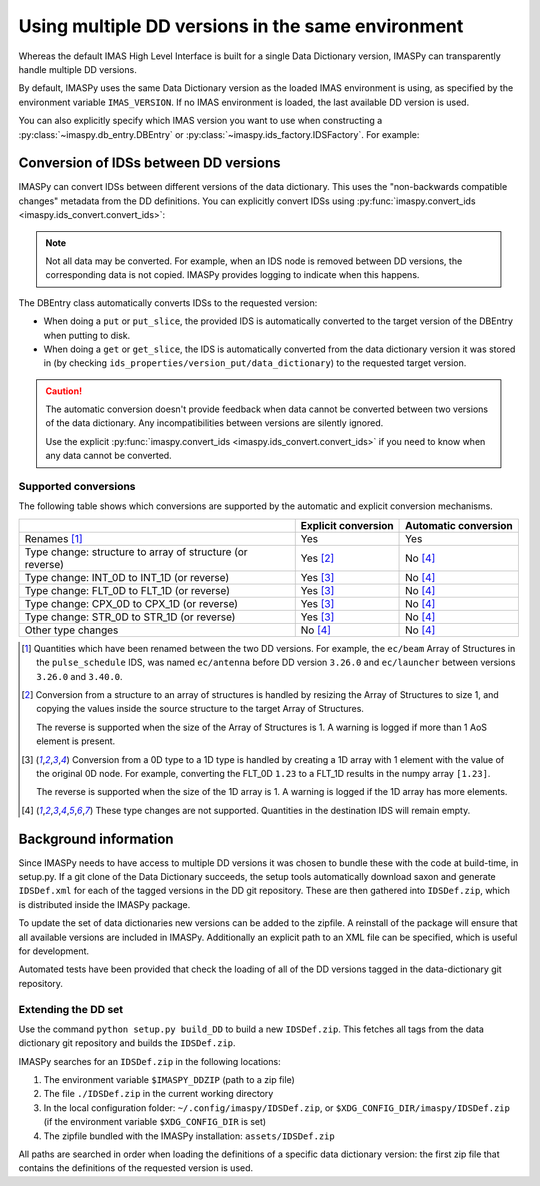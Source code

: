 .. _`Using multiple DD versions in the same environment`:

Using multiple DD versions in the same environment
==================================================

Whereas the default IMAS High Level Interface is built for a single Data Dictionary
version, IMASPy can transparently handle multiple DD versions.

By default, IMASPy uses the same Data Dictionary version as the loaded IMAS environment
is using, as specified by the environment variable ``IMAS_VERSION``. If no IMAS
environment is loaded, the last available DD version is used.

You can also explicitly specify which IMAS version you want to use when constructing a
:py:class:`~imaspy.db_entry.DBEntry` or :py:class:`~imaspy.ids_factory.IDSFactory`. For
example:

.. code-block:: python
    :caption: Using non-default IMAS versions.

    import imaspy

    factory_default = imaspy.IDSFactory()  # Use default DD version
    factory_3_32_0 = imaspy.IDSFactory("3.32.0")  # Use DD version 3.32.0

    # Will write IDSs to the backend in DD version 3.32.0
    dbentry = imaspy.DBEntry(imaspy.ids_defs.HDF5_BACKEND, "TEST", 10, 2, version="3.32.0")
    dbentry.create()

.. seealso:: :ref:`multi-dd training`


Conversion of IDSs between DD versions
--------------------------------------

IMASPy can convert IDSs between different versions of the data dictionary. This uses the
"non-backwards compatible changes" metadata from the DD definitions. You can explicitly
convert IDSs using :py:func:`imaspy.convert_ids <imaspy.ids_convert.convert_ids>`:

.. code-block:: python
    :caption: Convert an IDS to a different DD version

    import imaspy

    # Create a pulse_schedule IDS in version 3.23.0
    ps = imaspy.IDSFactory("3.25.0").new("pulse_schedule")
    ps.ec.antenna.resize(1)
    ps.ec.antenna[0].name = "IDS conversion test"

    # Convert the IDS to version 3.30.0
    ps330 = imaspy.convert_ids(ps, "3.30.0")
    # ec.antenna was renamed to ec.launcher between 3.23.0 and 3.30.0
    print(len(ps330.ec.launcher))  # 1
    print(ps330.ec.launcher[0].name.value)  # IDS conversion test

.. note::

    Not all data may be converted. For example, when an IDS node is removed between DD
    versions, the corresponding data is not copied. IMASPy provides logging to indicate
    when this happens.

The DBEntry class automatically converts IDSs to the requested version:

- When doing a ``put`` or ``put_slice``, the provided IDS is automatically converted to
  the target version of the DBEntry when putting to disk.
- When doing a ``get`` or ``get_slice``, the IDS is automatically converted from the
  data dictionary version it was stored in (by checking
  ``ids_properties/version_put/data_dictionary``) to the requested target version.
  
.. caution::

  The automatic conversion doesn't provide feedback when data cannot be converted
  between two versions of the data dictionary. Any incompatibilities between versions
  are silently ignored.

  Use the explicit :py:func:`imaspy.convert_ids <imaspy.ids_convert.convert_ids>` if you
  need to know when any data cannot be converted.


Supported conversions
'''''''''''''''''''''

The following table shows which conversions are supported by the automatic and
explicit conversion mechanisms.

.. csv-table::
  :header: , Explicit conversion, Automatic conversion
  
  Renames [#rename]_, Yes, Yes
  Type change: structure to array of structure (or reverse), Yes [#aos]_, No [#ignore_type_change]_
  Type change: INT_0D to INT_1D (or reverse), Yes [#0d1d]_, No [#ignore_type_change]_
  Type change: FLT_0D to FLT_1D (or reverse), Yes [#0d1d]_, No [#ignore_type_change]_
  Type change: CPX_0D to CPX_1D (or reverse), Yes [#0d1d]_, No [#ignore_type_change]_
  Type change: STR_0D to STR_1D (or reverse), Yes [#0d1d]_, No [#ignore_type_change]_
  Other type changes, No [#ignore_type_change]_, No [#ignore_type_change]_

.. [#rename] Quantities which have been renamed between the two DD versions. For
  example, the ``ec/beam`` Array of Structures in the ``pulse_schedule`` IDS,
  was named ``ec/antenna`` before DD version ``3.26.0`` and ``ec/launcher``
  between versions ``3.26.0`` and ``3.40.0``.

.. [#aos] Conversion from a structure to an array of structures is handled by
  resizing the Array of Structures to size 1, and copying the values inside the
  source structure to the target Array of Structures.

  The reverse is supported when the size of the Array of Structures is 1. A
  warning is logged if more than 1 AoS element is present.

.. [#0d1d] Conversion from a 0D type to a 1D type is handled by creating a 1D
  array with 1 element with the value of the original 0D node. For example,
  converting the FLT_0D ``1.23`` to a FLT_1D results in the numpy array
  ``[1.23]``.

  The reverse is supported when the size of the 1D array is 1. A warning is
  logged if the 1D array has more elements.

.. [#ignore_type_change] These type changes are not supported. Quantities in the
    destination IDS will remain empty.

.. _`DD background`:

Background information
----------------------

Since IMASPy needs to have access to multiple DD versions it was chosen to
bundle these with the code at build-time, in setup.py. If a git clone of the
Data Dictionary succeeds, the setup tools automatically download saxon and
generate ``IDSDef.xml`` for each of the tagged versions in the DD git
repository. These are then gathered into ``IDSDef.zip``, which is
distributed inside the IMASPy package.

To update the set of data dictionaries new versions can be added to the zipfile.
A reinstall of the package will ensure that all available versions are included
in IMASPy. Additionally an explicit path to an XML file can be specified, which
is useful for development.

Automated tests have been provided that check the loading of all of the DD
versions tagged in the data-dictionary git repository.


Extending the DD set
''''''''''''''''''''

Use the command ``python setup.py build_DD`` to build a new ``IDSDef.zip``. This
fetches all tags from the data dictionary git repository and builds the ``IDSDef.zip``.

IMASPy searches for an ``IDSDef.zip`` in the following locations:

1.  The environment variable ``$IMASPY_DDZIP`` (path to a zip file)
2.  The file ``./IDSDef.zip`` in the current working directory
3.  In the local configuration folder: ``~/.config/imaspy/IDSDef.zip``, or
    ``$XDG_CONFIG_DIR/imaspy/IDSDef.zip`` (if the environment variable
    ``$XDG_CONFIG_DIR`` is set)
4.  The zipfile bundled with the IMASPy installation: ``assets/IDSDef.zip``

All paths are searched in order when loading the definitions of a specific data
dictionary version: the first zip file that contains the definitions of the requested
version is used.
